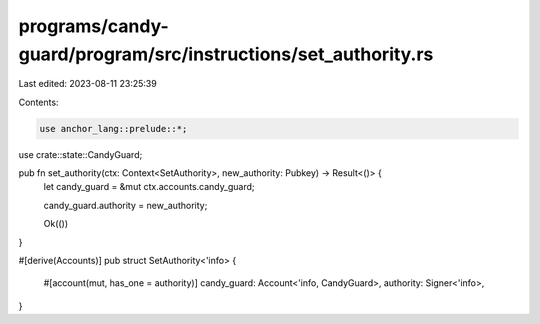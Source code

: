 programs/candy-guard/program/src/instructions/set_authority.rs
==============================================================

Last edited: 2023-08-11 23:25:39

Contents:

.. code-block:: rs

    use anchor_lang::prelude::*;

use crate::state::CandyGuard;

pub fn set_authority(ctx: Context<SetAuthority>, new_authority: Pubkey) -> Result<()> {
    let candy_guard = &mut ctx.accounts.candy_guard;

    candy_guard.authority = new_authority;

    Ok(())
}

#[derive(Accounts)]
pub struct SetAuthority<'info> {
    #[account(mut, has_one = authority)]
    candy_guard: Account<'info, CandyGuard>,
    authority: Signer<'info>,
}


